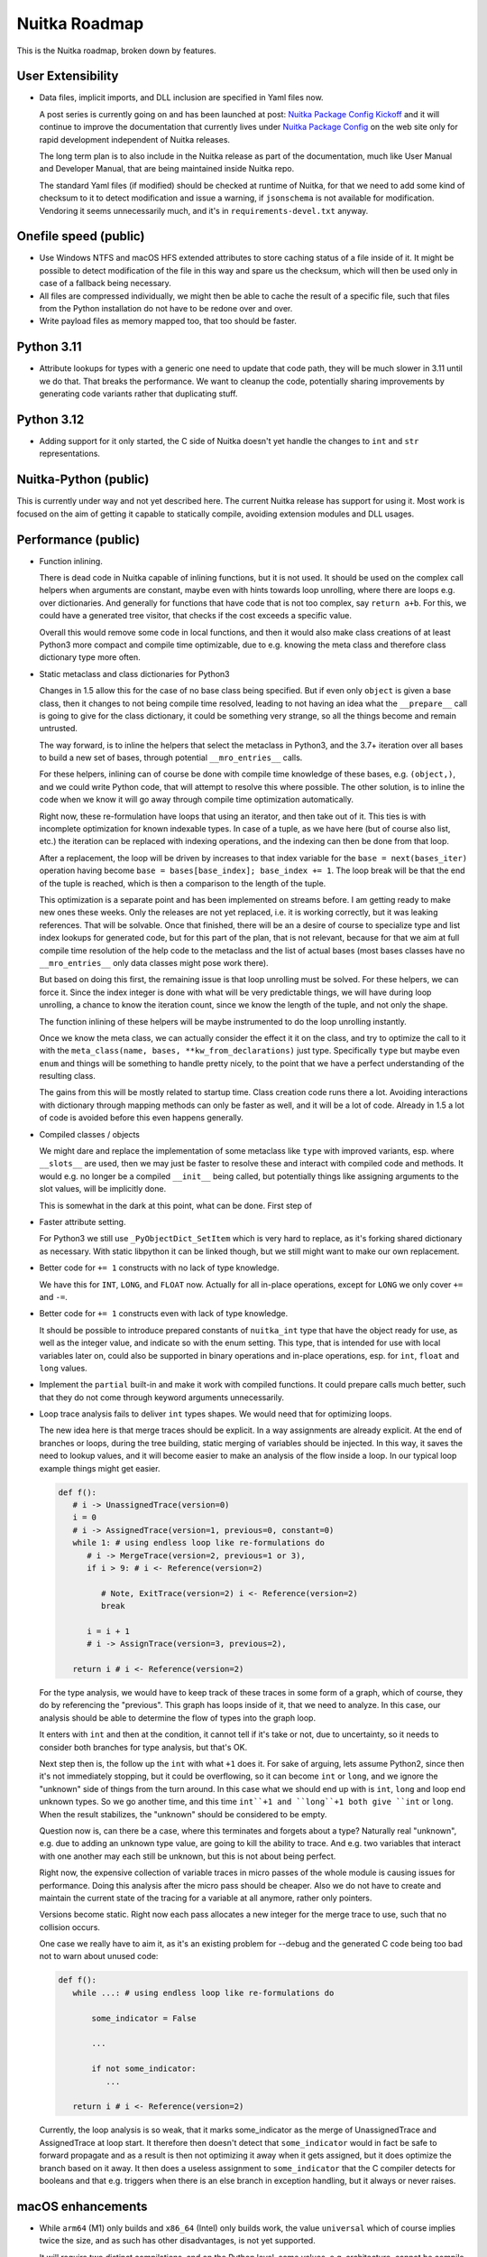 ################
 Nuitka Roadmap
################

This is the Nuitka roadmap, broken down by features.

********************
 User Extensibility
********************

-  Data files, implicit imports, and DLL inclusion are specified in Yaml
   files now.

   A post series is currently going on and has been launched at post:
   `Nuitka Package Config Kickoff
   </posts/nuitka-package-config-kickoff.html>`__ and it will continue
   to improve the documentation that currently lives under `Nuitka
   Package Config </doc/nuitka-package-config.html>`__ on the web site
   only for rapid development independent of Nuitka releases.

   The long term plan is to also include in the Nuitka release as part
   of the documentation, much like User Manual and Developer Manual,
   that are being maintained inside Nuitka repo.

   The standard Yaml files (if modified) should be checked at runtime of
   Nuitka, for that we need to add some kind of checksum to it to detect
   modification and issue a warning, if ``jsonschema`` is not available
   for modification. Vendoring it seems unnecessarily much, and it's in
   ``requirements-devel.txt`` anyway.

************************
 Onefile speed (public)
************************

-  Use Windows NTFS and macOS HFS extended attributes to store caching
   status of a file inside of it. It might be possible to detect
   modification of the file in this way and spare us the checksum, which
   will then be used only in case of a fallback being necessary.

-  All files are compressed individually, we might then be able to cache
   the result of a specific file, such that files from the Python
   installation do not have to be redone over and over.

-  Write payload files as memory mapped too, that too should be faster.

*************
 Python 3.11
*************

-  Attribute lookups for types with a generic one need to update that
   code path, they will be much slower in 3.11 until we do that. That
   breaks the performance. We want to cleanup the code, potentially
   sharing improvements by generating code variants rather that
   duplicating stuff.

*************
 Python 3.12
*************

-  Adding support for it only started, the C side of Nuitka doesn't yet
   handle the changes to ``int`` and ``str`` representations.

************************
 Nuitka-Python (public)
************************

This is currently under way and not yet described here. The current
Nuitka release has support for using it. Most work is focused on the aim
of getting it capable to statically compile, avoiding extension modules
and DLL usages.

**********************
 Performance (public)
**********************

-  Function inlining.

   There is dead code in Nuitka capable of inlining functions, but it is
   not used. It should be used on the complex call helpers when
   arguments are constant, maybe even with hints towards loop unrolling,
   where there are loops e.g. over dictionaries. And generally for
   functions that have code that is not too complex, say ``return a+b``.
   For this, we could have a generated tree visitor, that checks if the
   cost exceeds a specific value.

   Overall this would remove some code in local functions, and then it
   would also make class creations of at least Python3 more compact and
   compile time optimizable, due to e.g. knowing the meta class and
   therefore class dictionary type more often.

-  Static metaclass and class dictionaries for Python3

   Changes in 1.5 allow this for the case of no base class being
   specified. But if even only ``object`` is given a base class, then it
   changes to not being compile time resolved, leading to not having an
   idea what the ``__prepare__`` call is going to give for the class
   dictionary, it could be something very strange, so all the things
   become and remain untrusted.

   The way forward, is to inline the helpers that select the metaclass
   in Python3, and the 3.7+ iteration over all bases to build a new set
   of bases, through potential ``__mro_entries__`` calls.

   For these helpers, inlining can of course be done with compile time
   knowledge of these bases, e.g. ``(object,)``, and we could write
   Python code, that will attempt to resolve this where possible. The
   other solution, is to inline the code when we know it will go away
   through compile time optimization automatically.

   Right now, these re-formulation have loops that using an iterator,
   and then take out of it. This ties is with incomplete optimization
   for known indexable types. In case of a tuple, as we have here (but
   of course also list, etc.) the iteration can be replaced with
   indexing operations, and the indexing can then be done from that
   loop.

   After a replacement, the loop will be driven by increases to that
   index variable for the ``base = next(bases_iter)`` operation having
   become ``base = bases[base_index]; base_index += 1``. The loop break
   will be that the end of the tuple is reached, which is then a
   comparison to the length of the tuple.

   This optimization is a separate point and has been implemented on
   streams before. I am getting ready to make new ones these weeks. Only
   the releases are not yet replaced, i.e. it is working correctly, but
   it was leaking references. That will be solvable. Once that finished,
   there will be an a desire of course to specialize type and list index
   lookups for generated code, but for this part of the plan, that is
   not relevant, because for that we aim at full compile time resolution
   of the help code to the metaclass and the list of actual bases (most
   bases classes have no ``__mro_entries__`` only data classes might
   pose work there).

   But based on doing this first, the remaining issue is that loop
   unrolling must be solved. For these helpers, we can force it. Since
   the index integer is done with what will be very predictable things,
   we will have during loop unrolling, a chance to know the iteration
   count, since we know the length of the tuple, and not only the shape.

   The function inlining of these helpers will be maybe instrumented to
   do the loop unrolling instantly.

   Once we know the meta class, we can actually consider the effect it
   it on the class, and try to optimize the call to it with the
   ``meta_class(name, bases, **kw_from_declarations)`` just type.
   Specifically ``type`` but maybe even ``enum`` and things will be
   something to handle pretty nicely, to the point that we have a
   perfect understanding of the resulting class.

   The gains from this will be mostly related to startup time. Class
   creation code runs there a lot. Avoiding interactions with dictionary
   through mapping methods can only be faster as well, and it will be a
   lot of code. Already in 1.5 a lot of code is avoided before this even
   happens generally.

-  Compiled classes / objects

   We might dare and replace the implementation of some metaclass like
   ``type`` with improved variants, esp. where ``__slots__`` are used,
   then we may just be faster to resolve these and interact with
   compiled code and methods. It would e.g. no longer be a compiled
   ``__init__`` being called, but potentially things like assigning
   arguments to the slot values, will be implicitly done.

   This is somewhat in the dark at this point, what can be done. First
   step of

-  Faster attribute setting.

   For Python3 we still use ``_PyObjectDict_SetItem`` which is very hard
   to replace, as it's forking shared dictionary as necessary. With
   static libpython it can be linked though, but we still might want to
   make our own replacement.

-  Better code for ``+= 1`` constructs with no lack of type knowledge.

   We have this for ``INT``, ``LONG``, and ``FLOAT`` now. Actually for
   all in-place operations, except for ``LONG`` we only cover ``+=`` and
   ``-=``.

-  Better code for ``+= 1`` constructs even with lack of type knowledge.

   It should be possible to introduce prepared constants of
   ``nuitka_int`` type that have the object ready for use, as well as
   the integer value, and indicate so with the enum setting. This type,
   that is intended for use with local variables later on, could also be
   supported in binary operations and in-place operations, esp. for
   ``int``, ``float`` and ``long`` values.

-  Implement the ``partial`` built-in and make it work with compiled
   functions. It could prepare calls much better, such that they do not
   come through keyword arguments unnecessarily.

-  Loop trace analysis fails to deliver ``int`` types shapes. We would
   need that for optimizing loops.

   The new idea here is that merge traces should be explicit. In a way
   assignments are already explicit. At the end of branches or loops,
   during the tree building, static merging of variables should be
   injected. In this way, it saves the need to lookup values, and it
   will become easier to make an analysis of the flow inside a loop. In
   our typical loop example things might get easier.

   .. code:: python

      def f():
         # i -> UnassignedTrace(version=0)
         i = 0
         # i -> AssignedTrace(version=1, previous=0, constant=0)
         while 1: # using endless loop like re-formulations do
            # i -> MergeTrace(version=2, previous=1 or 3),
            if i > 9: # i <- Reference(version=2)

               # Note, ExitTrace(version=2) i <- Reference(version=2)
               break

            i = i + 1
            # i -> AssignTrace(version=3, previous=2),

         return i # i <- Reference(version=2)

   For the type analysis, we would have to keep track of these traces in
   some form of a graph, which of course, they do by referencing the
   "previous". This graph has loops inside of it, that we need to
   analyze. In this case, our analysis should be able to determine the
   flow of types into the graph loop.

   It enters with ``int`` and then at the condition, it cannot tell if
   it's take or not, due to uncertainty, so it needs to consider both
   branches for type analysis, but that's OK.

   Next step then is, the follow up the ``int`` with what ``+1`` does
   it. For sake of arguing, lets assume Python2, since then it's not
   immediately stopping, but it could be overflowing, so it can become
   ``int`` or ``long``, and we ignore the "unknown" side of things from
   the turn around. In this case what we should end up with is ``int``,
   ``long`` and loop end unknown types. So we go another time, and this
   time ``int``+1 and ``long``+1 both give ``int`` or ``long``. When the
   result stabilizes, the "unknown" should be considered to be empty.

   Question now is, can there be a case, where this terminates and
   forgets about a type? Naturally real "unknown", e.g. due to adding an
   unknown type value, are going to kill the ability to trace. And e.g.
   two variables that interact with one another may each still be
   unknown, but this is not about being perfect.

   Right now, the expensive collection of variable traces in micro
   passes of the whole module is causing issues for performance. Doing
   this analysis after the micro pass should be cheaper. Also we do not
   have to create and maintain the current state of the tracing for a
   variable at all anymore, rather only pointers.

   Versions become static. Right now each pass allocates a new integer
   for the merge trace to use, such that no collision occurs.

   One case we really have to aim it, as it's an existing problem for
   --debug and the generated C code being too bad not to warn about
   unused code:

   .. code:: python

      def f():
         while ...: # using endless loop like re-formulations do

             some_indicator = False

             ...

             if not some_indicator:
                ...

         return i # i <- Reference(version=2)

   Currently, the loop analysis is so weak, that it marks some_indicator
   as the merge of UnassignedTrace and AssignedTrace at loop start. It
   therefore then doesn't detect that ``some_indicator`` would in fact
   be safe to forward propagate and as a result is then not optimizing
   it away when it gets assigned, but it does optimize the branch based
   on it away. It then does a useless assignment to ``some_indicator``
   that the C compiler detects for booleans and that e.g. triggers when
   there is an else branch in exception handling, but it always or never
   raises.

********************
 macOS enhancements
********************

-  While ``arm64`` (M1) only builds and ``x86_64`` (Intel) only builds
   work, the value ``universal`` which of course implies twice the size,
   and as such has other disadvantages, is not yet supported.

   It will require two distinct compilations, and on the Python level,
   some values, e.g. architecture, cannot be compile time decided on
   macOS, which currently is even a potential weakness of the current
   code.

   So far we use macOS tools to split binaries that are universal, and
   in this case we need to merge binaries into one with the same tools.

****************************************
 Container Builds (public + commercial)
****************************************

Providing containers with old Linux, and optimally compiled CPython with
``podman`` such that building with Nuitka on Fedora latest and Ubuntu
latest can be done fully automatically and still run on very old Linux.

The ``run-inside-nuitka-container`` kind of duplicates the effort, so we
can provide more container files in the future, some of which can e.g.
be geared towards making e.g. Nuitka-Python easy to use with Nuitka, and
Nuitka optimized CPython that is portable for Linux easier to access.

*******************
 Automatic Updates
*******************

The running application needs to check for updates, and update itself
automatically, optionally after user prompt, on a restart, or after
successful update.

This has been implemented for onefile mode only. Unfortunately that is
not good for macOS which often require app mode, i.e. standalone mode
effectively with more than a single file.

********************************************
 Complete Support for Python Version (3.10)
********************************************

-  Add support for remaining ``match`` case syntax of 3.10

   When mixing keyword and positional arguments in catching a type,
   Nuitka asserts this. It is the last remaining cases missing to
   execute ``test_patma.py`` completely.

***********************************
 Traceback Encryption (commercial)
***********************************

-  Right now tracebacks are entirely encrypted. But in a future update,
   you can decide which information is transferred, and what information
   is part of the encryption, and which part is not, e.g. hostname,
   client name, etc. could be output in plain text, while the variable
   names and values would not be, depending on your choice!

-  Dejong Stacks: More robust parser that allows stdout and stderr in
   same file with mixed outputs.

*************************************
 Regression Testing User Compilation
*************************************

-  Creating more content in `Nuitka-Watch
   <https://github.com/Nuitka/Nuitka-Watch>`_ and fine tuning the tools
   to detect changes in the compilation due to upstream changes, as well
   as changes due to newer Nuitka separately.

-  Once in place, we should teach our users to have this in place for
   doing it with their own code base, allowing them to see changes due
   to new Nuitka or new PyPI packages individually.

******************************
 Features to be added for 2.0
******************************

[ ] Use performance potential for attribute access with Python 3.11
version.

[ ] Document commercial file embedding publicly with examples.

[ ] Document commercial Windows Service usage with examples.

[ ] Add download updating for standalone as well, onefile for windows
works.

******************************
 Features to be added for 2.1
******************************

[ ] Initial support for ctypes based direct calls of C code.

[ ] Tuple unpacking for values that support indexing should be
   optimized.
